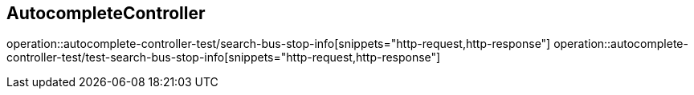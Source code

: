 == AutocompleteController
operation::autocomplete-controller-test/search-bus-stop-info[snippets="http-request,http-response"]
operation::autocomplete-controller-test/test-search-bus-stop-info[snippets="http-request,http-response"]